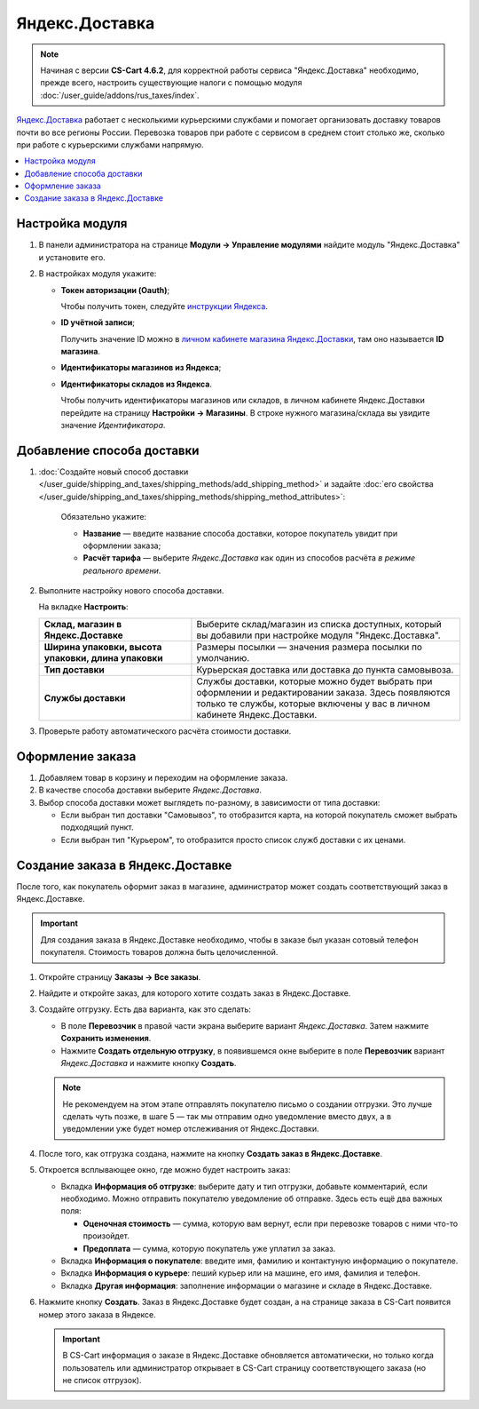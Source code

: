 ***************
Яндекс.Доставка
***************

.. note::

    Начиная с версии **CS-Cart 4.6.2**, для корректной работы сервиса "Яндекс.Доставка" необходимо, прежде всего, настроить существующие налоги с помощью модуля :doc:`/user_guide/addons/rus_taxes/index`.

`Яндекс.Доставка <https://dostavka.yandex.ru/>`_ работает с несколькими курьерскими службами и помогает организовать доставку товаров почти во все регионы России. Перевозка товаров при работе с сервисом в среднем стоит столько же, сколько при работе с курьерскими службами напрямую.

.. contents::
   :backlinks: none
   :local:

================
Настройка модуля
================

#. В панели администратора на странице **Модули → Управление модулями** найдите модуль "Яндекс.Доставка" и установите его.

#. В настройках модуля укажите:

   * **Токен авторизации (Oauth)**;
   
     Чтобы получить токен, следуйте `инструкции Яндекса <https://yandex.ru/dev/delivery-3/doc/dg/concepts/access.html#access__token>`_.
   
   * **ID учётной записи**;
   
     Получить значение ID можно в `личном кабинете магазина Яндекс.Доставки <https://partner.market.yandex.ru/businesses>`_, там оно называется **ID магазина**.
 
   * **Идентификаторы магазинов из Яндекса**;
   
   * **Идентификаторы складов из Яндекса**.
   
     Чтобы получить идентификаторы магазинов или складов, в личном кабинете Яндекс.Доставки перейдите на страницу **Настройки → Магазины**. В строке нужного магазина/склада вы увидите значение *Идентификатора*.

===========================
Добавление способа доставки
===========================

#. :doc:`Создайте новый способ доставки </user_guide/shipping_and_taxes/shipping_methods/add_shipping_method>` и задайте :doc:`его свойства </user_guide/shipping_and_taxes/shipping_methods/shipping_method_attributes>`:

    Обязательно укажите:
    
    * **Название** — введите название способа доставки, которое покупатель увидит при оформлении заказа;

    * **Расчёт тарифа** — выберите *Яндекс.Доставка* как один из способов расчёта *в режиме реального времени*.

   .. fancybox:: img/yandex_delivery_shipping_method.png
       :alt: Добавление нового способа доставки

#. Выполните настройку нового способа доставки.

   На вкладке **Настроить**:

   .. list-table::
       :stub-columns: 1
       :widths: 17 30

       *   -   Склад, магазин в Яндекс.Доставке

           -   Выберите склад/магазин из списка доступных, который вы добавили при настройке модуля "Яндекс.Доставка".

       *   -   Ширина упаковки, высота упаковки, длина упаковки

           -   Размеры посылки — значения размера посылки по умолчанию.

       *   -   Тип доставки

           -   Курьерская доставка или доставка до пункта самовывоза.

       *   -   Службы доставки

           -   Службы доставки, которые можно будет выбрать при оформлении и редактировании заказа. Здесь появляются только те службы, которые включены у вас в личном кабинете Яндекс.Доставки.

   .. fancybox:: img/yandex_delivery_shipping_settings.png
       :alt: Настройка Яндекс.Доставки
       
#. Проверьте работу автоматического расчёта стоимости доставки.

   .. fancybox:: img/test.png
       :alt: Проверка расчета стоимости Яндекс.Доставки

=================
Оформление заказа
=================

#. Добавляем товар в корзину и переходим на оформление заказа.

#. В качестве способа доставки выберите *Яндекс.Доставка*.

#. Выбор способа доставки может выглядеть по-разному, в зависимости от типа доставки:

   * Если выбран тип доставки "Самовывоз", то отобразится карта, на которой покупатель сможет выбрать подходящий пункт. 

     .. fancybox:: img/select_point.png
         :alt: Выбранный пункт самовывоза

   * Если выбран тип "Курьером", то отобразится просто список служб доставки с их ценами.

     .. fancybox:: img/yandex_courier.png
         :alt: Выбор службы доставки

==================================
Создание заказа в Яндекс.Доставке
==================================

После того, как покупатель оформит заказ в магазине, администратор может создать соответствующий заказ в Яндекс.Доставке. 

.. important::

    Для создания заказа в Яндекс.Доставке необходимо, чтобы в заказе был указан сотовый телефон покупателя. Стоимость товаров должна быть целочисленной.

#. Откройте страницу **Заказы → Все заказы**.

#. Найдите и откройте заказ, для которого хотите создать заказ в Яндекс.Доставке.

#. Создайте отгрузку. Есть два варианта, как это сделать:

   * В поле **Перевозчик** в правой части экрана выберите вариант *Яндекс.Доставка*. Затем нажмите **Сохранить изменения**.

   * Нажмите **Создать отдельную отгрузку**, в появившемся окне выберите в поле **Перевозчик** вариант *Яндекс.Доставка* и нажмите кнопку **Создать**.

     .. fancybox:: img/yandex_delivery.png
         :alt: Создание отгрузки для Яндекс.Доставки в CS-Cart

   .. note::

       Не рекомендуем на этом этапе отправлять покупателю письмо о создании отгрузки. Это лучше сделать чуть позже, в шаге 5 — так мы отправим одно уведомление вместо двух, а в уведомлении уже будет номер отслеживания от Яндекс.Доставки.

#. После того, как отгрузка создана, нажмите на кнопку **Создать заказ в Яндекс.Доставке**.

   .. fancybox:: img/create_yandex_delivery_order.png
       :alt: Создание заказа в Яндекс.Доставке в CS-Cart.

#. Откроется всплывающее окно, где можно будет настроить заказ:

   * Вкладка **Информация об отгрузке**: выберите дату и тип отгрузки, добавьте комментарий, если необходимо. Можно отправить покупателю уведомление об отправке. Здесь есть ещё два важных поля:

     * **Оценочная стоимость** — сумма, которую вам вернут, если при перевозке товаров с ними что-то произойдет.

     * **Предоплата** — сумма, которую покупатель уже уплатил за заказ.
     
     .. fancybox:: img/yd_shipping.png
         :alt: Яндекс.Доставка в CS-Cart: дата и способ отгрузки, предоплата, оценочная стоимость.
     
   * Вкладка **Информация о покупателе**: введите имя, фамилию и контактуную информацию о покупателе.

     .. fancybox:: img/yd_customer.png
         :alt: Яндекс.Доставка в CS-Cart: имя, фамилия и номер мобильного телефона покупателя.
         
   * Вкладка **Информация о курьере**: пеший курьер или на машине, его имя, фамилия и телефон. 

     .. fancybox:: img/yd_courier.png
         :alt: Яндекс.Доставка в CS-Cart: отправитель, склад, реквизиты, комментарий, уведомление об отправке.
   
   * Вкладка **Другая информация**: заполнение информации о магазине и складе в Яндекс.Доставке.
     
     .. fancybox:: img/yd_additional.png
         :alt: Яндекс.Доставка в CS-Cart: информация о магазине/складе.
         
#. Нажмите кнопку **Создать**. Заказ в Яндекс.Доставке будет создан, а на странице заказа в CS-Cart появится номер этого заказа в Яндексе.

   .. fancybox:: img/order_on_yandex_delivery.png
       :alt: Заказ из CS-Cart в Яндекс.Доставке

   .. important::

       В CS-Cart информация о заказе в Яндекс.Доставке обновляется автоматически, но только когда пользователь или администратор открывает в CS-Cart страницу соответствующего заказа (но не список отгрузок).

   .. fancybox:: img/yd_order_confirmed.png
       :alt: Номер заказа в Яндекс.Доставке в CS-Cart обновляется автоматически, если открыть страницу заказа в CS-Cart
